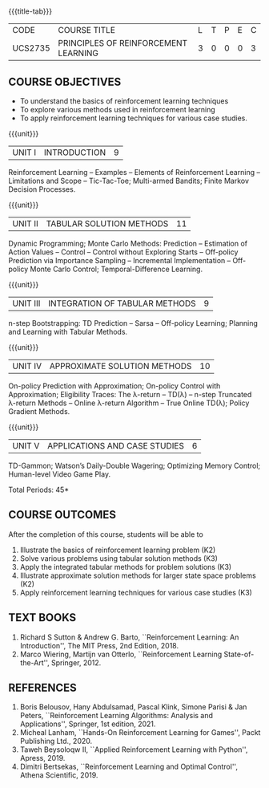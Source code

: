 * 
:properties:
:author: Ms. M. Saritha and Ms. S. Rajalakshmi
:date: 15-03-2021
:end:

#+startup: showall

{{{title-tab}}}
| CODE    | COURSE TITLE                         | L | T | P | E | C |
| UCS2735 | PRINCIPLES OF REINFORCEMENT LEARNING | 3 | 0 | 0 | 0 | 3 |


** COURSE OBJECTIVES
- To understand the basics of reinforcement learning techniques
- To explore various methods used in reinforcement learning
- To apply reinforcement learning techniques for various case studies.

{{{unit}}}
| UNIT I | INTRODUCTION | 9 |
Reinforcement Learning -- Examples -- Elements of Reinforcement
Learning -- Limitations and Scope -- Tic-Tac-Toe; Multi-armed Bandits;
Finite Markov Decision Processes.

{{{unit}}}
| UNIT II | TABULAR SOLUTION METHODS | 11 |
Dynamic Programming; Monte Carlo Methods: Prediction -- Estimation of
Action Values -- Control -- Control without Exploring Starts --
Off-policy Prediction via Importance Sampling -- Incremental
Implementation -- Off-policy Monte Carlo Control; Temporal-Difference
Learning.

{{{unit}}}
| UNIT III |  INTEGRATION OF TABULAR METHODS | 9 |
n-step Bootstrapping: TD Prediction -- Sarsa -- Off-policy Learning;
Planning and Learning with Tabular Methods.

{{{unit}}}
| UNIT IV | APPROXIMATE SOLUTION METHODS | 10 |
On-policy Prediction with Approximation; On-policy Control with
Approximation; Eligibility Traces: The \lambda-return -- TD(\lambda)
-- n-step Truncated \lambda-return Methods -- Online \lambda-return
Algorithm -- True Online TD(\lambda); Policy Gradient Methods.

{{{unit}}}
| UNIT V | APPLICATIONS AND CASE STUDIES | 6 |
TD-Gammon; Watson’s Daily-Double Wagering; Optimizing Memory Control;
Human-level Video Game Play.

\hfill *Total Periods: 45*

** COURSE OUTCOMES
After the completion of this course, students will be able to 
1. Illustrate the basics of reinforcement learning problem (K2)
2. Solve various problems using tabular solution methods (K3)
3. Apply the integrated tabular methods for problem solutions (K3)
4. Illustrate approximate solution methods for larger state space
   problems (K2)
5. Apply reinforcement learning techniques for various case studies
   (K3)

** TEXT BOOKS
1. Richard S Sutton & Andrew G. Barto, ``Reinforcement Learning: An
   Introduction'', The MIT Press, 2nd Edition, 2018.
2. Marco Wiering, Martijn van Otterlo, ``Reinforcement Learning
   State-of-the-Art'', Springer, 2012.

** REFERENCES
1.  Boris Belousov, Hany Abdulsamad, Pascal Klink, Simone Parisi & Jan
   Peters, ``Reinforcement Learning Algorithms: Analysis and
   Applications'', Springer, 1st edition, 2021.
2.  Micheal Lanham, ``Hands-On Reinforcement Learning for Games'',
   Packt Publishing Ltd., 2020.
3.  Taweh Beysoloqw II, ``Applied Reinforcement Learning with Python'', Apress, 2019.
4.  Dimitri Bertsekas, ``Reinforcement Learning and Optimal Control'',
   Athena Scientific, 2019.
   
** CO PO MAPPING :noexport:
#+NAME: co-po-mapping
|                | PO1 | PO2 | PO3 | PO4| PO5|PO6 |PO7 | PO8| PO9|PO10 |PO11 |PO12 | PSO1 |PSO2|PSO3|
| CO1            |   3 |   2 |     |    |    |    |    |    |    |     |     |     |    2 |    |    |
| CO2            |   3 |   2 |     |    |    |    |    |    |    |     |     |     |    2 |    |    |
| CO3            |   3 |   2 |     |    |    |    |    |    |    |     |     |     |    2 |    |    |
| CO4            |   3 |   2 |     |    |    |    |    |    |    |     |     |     |    2 |    |    |
| CO5            |   3 |   2 |     |    |    |    |    |    |    |  3  |     |  3  |    2 |    |    |
| Score          |  15 |  10 |     |    |    |    |    |    |    |  3  |     |  3  |   10 |    |    |
| Course Mapping |   3 |   2 |     |    |    |    |    |    |    |  3  |     |  3  |    2 |    |    |
   
